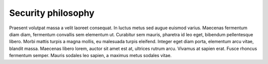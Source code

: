 Security philosophy
===================

Praesent volutpat massa a velit laoreet consequat. In luctus metus sed augue euismod varius. Maecenas fermentum diam diam, fermentum convallis sem elementum ut. Curabitur sem mauris, pharetra id leo eget, bibendum pellentesque libero. Morbi mattis turpis a magna mollis, eu malesuada turpis eleifend. Integer eget diam porta, elementum arcu vitae, blandit massa. Maecenas libero lorem, auctor sit amet est at, ultrices rutrum arcu. Vivamus at sapien erat. Fusce rhoncus fermentum semper. Mauris sodales leo sapien, a maximus metus sodales vitae.